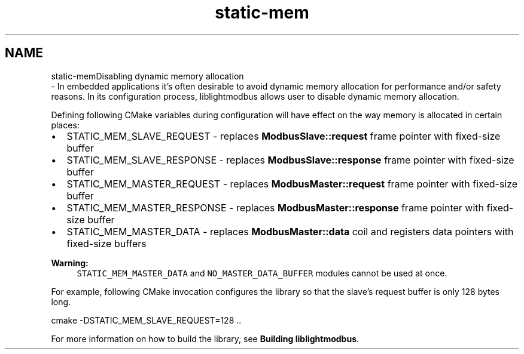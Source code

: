 .TH "static-mem" 3 "Sun Sep 2 2018" "Version 2.0" "liblightmodbus" \" -*- nroff -*-
.ad l
.nh
.SH NAME
static-memDisabling dynamic memory allocation 
 \- In embedded applications it's often desirable to avoid dynamic memory allocation for performance and/or safety reasons\&. In its configuration process, liblightmodbus allows user to disable dynamic memory allocation\&.
.PP
Defining following CMake variables during configuration will have effect on the way memory is allocated in certain places:
.IP "\(bu" 2
STATIC_MEM_SLAVE_REQUEST - replaces \fBModbusSlave::request\fP frame pointer with fixed-size buffer
.IP "\(bu" 2
STATIC_MEM_SLAVE_RESPONSE - replaces \fBModbusSlave::response\fP frame pointer with fixed-size buffer
.IP "\(bu" 2
STATIC_MEM_MASTER_REQUEST - replaces \fBModbusMaster::request\fP frame pointer with fixed-size buffer
.IP "\(bu" 2
STATIC_MEM_MASTER_RESPONSE - replaces \fBModbusMaster::response\fP frame pointer with fixed-size buffer
.IP "\(bu" 2
STATIC_MEM_MASTER_DATA - replaces \fBModbusMaster::data\fP coil and registers data pointers with fixed-size buffers
.PP
.PP
\fBWarning:\fP
.RS 4
\fCSTATIC_MEM_MASTER_DATA\fP and \fCNO_MASTER_DATA_BUFFER\fP modules cannot be used at once\&.
.RE
.PP
For example, following CMake invocation configures the library so that the slave's request buffer is only 128 bytes long\&. 
.PP
.nf
cmake -DSTATIC_MEM_SLAVE_REQUEST=128 ..

.fi
.PP
.PP
For more information on how to build the library, see \fBBuilding liblightmodbus\fP\&. 

